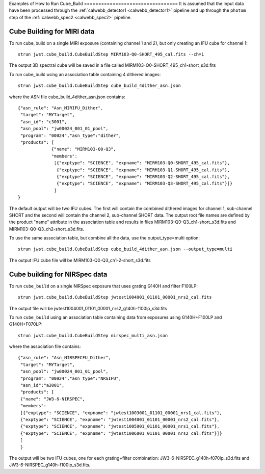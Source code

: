 Examples of How to Run Cube_Build ================================= It is
assumed that the input data have been processed through the
:ref:`calwebb_detector1 <calwebb_detector1>` pipeline and up through the
``photom`` step of the :ref:`calwebb_spec2 <calwebb_spec2>` pipeline.

Cube Building for MIRI data
-------------------------------
To run cube_build on a single MIRI exposure (containing channel 1 and 2), but only creating an IFU cube for channel 1::

  strun jwst.cube_build.CubeBuildStep MIRM103-Q0-SHORT_495_cal.fits --ch=1

The output 3D spectral cube will be saved in a file called MIRM103-Q0-SHORT_495_ch1-short_s3d.fits

To run cube_build using an association table containing 4 dithered images::

  strun jwst.cube_build.CubeBuildStep cube_build_4dither_asn.json

where the ASN file cube_build_4dither_asn.json contains::

	{"asn_rule": "Asn_MIRIFU_Dither",
         "target": "MYTarget",
         "asn_id": "c3001",
	 "asn_pool": "jw00024_001_01_pool",
         "program": "00024","asn_type":"dither",
	 "products": [
                     {"name": "MIRM103-Q0-Q3",
                     "members":
                      [{"exptype": "SCIENCE", "expname": "MIRM103-Q0-SHORT_495_cal.fits"},
                       {"exptype": "SCIENCE", "expname": "MIRM103-Q1-SHORT_495_cal.fits"},
                       {"exptype": "SCIENCE", "expname": "MIRM103-Q2-SHORT_495_cal.fits"},
                       {"exptype": "SCIENCE", "expname": "MIRM103-Q3-SHORT_495_cal.fits"}]}
	              ]
        }

The default output will be two IFU cubes. The first will contain the combined dithered images for
channel 1, sub-channel SHORT and the second will contain the channel 2, sub-channel SHORT data.
The output root file names are defined by the product "name" attribute in
the association table and results in files MIRM103-Q0-Q3_ch1-short_s3d.fits and MIRM103-Q0-Q3_ch2-short_s3d.fits.

To use the same association table, but combine all the data, use the output_type=multi option::

  strun jwst.cube_build.CubeBuildStep cube_build_4dither_asn.json --output_type=multi

The output IFU cube file will be MIRM103-Q0-Q3_ch1-2-short_s3d.fits


Cube building for NIRSpec data
----------------------------------

To run ``cube_build`` on a single NIRSpec exposure that uses grating G140H and filter F100LP::

  strun jwst.cube_build.CubeBuildStep jwtest1004001_01101_00001_nrs2_cal.fits

The output file will be jwtest1004001_01101_00001_nrs2_g140h-f100lp_s3d.fits

To run ``cube_build`` using an association table containing data from exposures using G140H+F100LP and G140H+F070LP::

  strun jwst.cube_build.CubeBuildStep nirspec_multi_asn.json

where the association file contains::

	{"asn_rule": "Asn_NIRSPECFU_Dither",
         "target": "MYTarget",
	 "asn_pool": "jw00024_001_01_pool",
	 "program": "00024","asn_type":"NRSIFU",
	 "asn_id":"a3001",
	 "products": [
         {"name": "JW3-6-NIRSPEC",
         "members":
         [{"exptype": "SCIENCE", "expname": "jwtest1003001_01101_00001_nrs1_cal.fits"},
         {"exptype": "SCIENCE", "expname": "jwtest1004001_01101_00001_nrs2_cal.fits"},
         {"exptype": "SCIENCE", "expname": "jwtest1005001_01101_00001_nrs1_cal.fits"},
         {"exptype": "SCIENCE", "expname": "jwtest1006001_01101_00001_nrs2_cal.fits"}]}
         ]
	 }

The output will be two IFU cubes, one for each grating+filter combination: JW3-6-NIRSPEC_g140h-f070lp_s3d.fits and
JW3-6-NIRSPEC_g140h-f100lp_s3d.fits.
